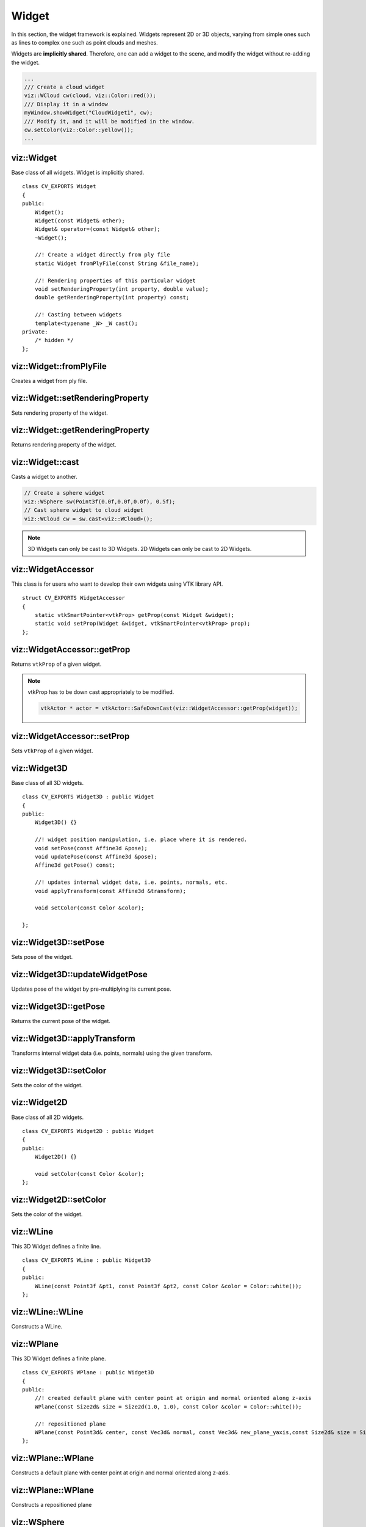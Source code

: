 Widget
======

.. highlight:: cpp

In this section, the widget framework is explained. Widgets represent
2D or 3D objects, varying from simple ones such as lines to complex one such as
point clouds and meshes.

Widgets are **implicitly shared**. Therefore, one can add a widget to the scene,
and modify the widget without re-adding the widget.

.. code-block:: cpp

    ...
    /// Create a cloud widget
    viz::WCloud cw(cloud, viz::Color::red());
    /// Display it in a window
    myWindow.showWidget("CloudWidget1", cw);
    /// Modify it, and it will be modified in the window.
    cw.setColor(viz::Color::yellow());
    ...

viz::Widget
-----------
.. ocv:class:: Widget

Base class of all widgets. Widget is implicitly shared. ::

    class CV_EXPORTS Widget
    {
    public:
        Widget();
        Widget(const Widget& other);
        Widget& operator=(const Widget& other);
        ~Widget();

        //! Create a widget directly from ply file
        static Widget fromPlyFile(const String &file_name);

        //! Rendering properties of this particular widget
        void setRenderingProperty(int property, double value);
        double getRenderingProperty(int property) const;

        //! Casting between widgets
        template<typename _W> _W cast();
    private:
        /* hidden */
    };

viz::Widget::fromPlyFile
------------------------
Creates a widget from ply file.

.. ocv:function:: static Widget fromPlyFile(const String &file_name)

    :param file_name: Ply file name.

viz::Widget::setRenderingProperty
---------------------------------
Sets rendering property of the widget.

.. ocv:function:: void setRenderingProperty(int property, double value)

    :param property: Property that will be modified.
    :param value: The new value of the property.

    **Rendering property** can be one of the following:

    * **POINT_SIZE**
    * **OPACITY**
    * **LINE_WIDTH**
    * **FONT_SIZE**
    * **REPRESENTATION**: Expected values are
        * **REPRESENTATION_POINTS**
        * **REPRESENTATION_WIREFRAME**
        * **REPRESENTATION_SURFACE**
    * **IMMEDIATE_RENDERING**:
        * Turn on immediate rendering by setting the value to ``1``.
        * Turn off immediate rendering by setting the value to ``0``.
    * **SHADING**: Expected values are
        * **SHADING_FLAT**
        * **SHADING_GOURAUD**
        * **SHADING_PHONG**

viz::Widget::getRenderingProperty
---------------------------------
Returns rendering property of the widget.

.. ocv:function:: double getRenderingProperty(int property) const

    :param property: Property.

    **Rendering property** can be one of the following:

    * **POINT_SIZE**
    * **OPACITY**
    * **LINE_WIDTH**
    * **FONT_SIZE**
    * **REPRESENTATION**: Expected values are
        * **REPRESENTATION_POINTS**
        * **REPRESENTATION_WIREFRAME**
        * **REPRESENTATION_SURFACE**
    * **IMMEDIATE_RENDERING**:
        * Turn on immediate rendering by setting the value to ``1``.
        * Turn off immediate rendering by setting the value to ``0``.
    * **SHADING**: Expected values are
        * **SHADING_FLAT**
        * **SHADING_GOURAUD**
        * **SHADING_PHONG**

viz::Widget::cast
-----------------
Casts a widget to another.

.. ocv:function:: template<typename _W> _W cast()

.. code-block:: cpp

    // Create a sphere widget
    viz::WSphere sw(Point3f(0.0f,0.0f,0.0f), 0.5f);
    // Cast sphere widget to cloud widget
    viz::WCloud cw = sw.cast<viz::WCloud>();

.. note:: 3D Widgets can only be cast to 3D Widgets. 2D Widgets can only be cast to 2D Widgets.

viz::WidgetAccessor
-------------------
.. ocv:class:: WidgetAccessor

This class is for users who want to develop their own widgets using VTK library API. ::

    struct CV_EXPORTS WidgetAccessor
    {
        static vtkSmartPointer<vtkProp> getProp(const Widget &widget);
        static void setProp(Widget &widget, vtkSmartPointer<vtkProp> prop);
    };

viz::WidgetAccessor::getProp
----------------------------
Returns ``vtkProp`` of a given widget.

.. ocv:function:: static vtkSmartPointer<vtkProp> getProp(const Widget &widget)

    :param widget: Widget whose ``vtkProp`` is to be returned.

.. note:: vtkProp has to be down cast appropriately to be modified.

    .. code-block:: cpp

        vtkActor * actor = vtkActor::SafeDownCast(viz::WidgetAccessor::getProp(widget));

viz::WidgetAccessor::setProp
----------------------------
Sets ``vtkProp`` of a given widget.

.. ocv:function:: static void setProp(Widget &widget, vtkSmartPointer<vtkProp> prop)

    :param widget: Widget whose ``vtkProp`` is to be set.
    :param prop: A ``vtkProp``.

viz::Widget3D
-------------
.. ocv:class:: Widget3D

Base class of all 3D widgets. ::

    class CV_EXPORTS Widget3D : public Widget
    {
    public:
        Widget3D() {}

        //! widget position manipulation, i.e. place where it is rendered.
        void setPose(const Affine3d &pose);
        void updatePose(const Affine3d &pose);
        Affine3d getPose() const;

        //! updates internal widget data, i.e. points, normals, etc.
        void applyTransform(const Affine3d &transform);

        void setColor(const Color &color);

    };

viz::Widget3D::setPose
----------------------
Sets pose of the widget.

.. ocv:function:: void setPose(const Affine3d &pose)

    :param pose: The new pose of the widget.

viz::Widget3D::updateWidgetPose
-------------------------------
Updates pose of the widget by pre-multiplying its current pose.

.. ocv:function:: void updateWidgetPose(const Affine3d &pose)

    :param pose: The pose that the current pose of the widget will be pre-multiplied by.

viz::Widget3D::getPose
----------------------
Returns the current pose of the widget.

.. ocv:function:: Affine3d getWidgetPose() const


viz::Widget3D::applyTransform
-------------------------------
Transforms internal widget data (i.e. points, normals) using the given transform.

.. ocv:function::  void applyTransform(const Affine3d &transform)

    :param transform: Specified transformation to apply.

viz::Widget3D::setColor
-----------------------
Sets the color of the widget.

.. ocv:function:: void setColor(const Color &color)

    :param color: color of type :ocv:class:`Color`

viz::Widget2D
-------------
.. ocv:class:: Widget2D

Base class of all 2D widgets. ::

    class CV_EXPORTS Widget2D : public Widget
    {
    public:
        Widget2D() {}

        void setColor(const Color &color);
    };

viz::Widget2D::setColor
-----------------------
Sets the color of the widget.

.. ocv:function:: void setColor(const Color &color)

    :param color: color of type :ocv:class:`Color`

viz::WLine
----------
.. ocv:class:: WLine

This 3D Widget defines a finite line. ::

    class CV_EXPORTS WLine : public Widget3D
    {
    public:
        WLine(const Point3f &pt1, const Point3f &pt2, const Color &color = Color::white());
    };

viz::WLine::WLine
-----------------
Constructs a WLine.

.. ocv:function:: WLine(const Point3f &pt1, const Point3f &pt2, const Color &color = Color::white())

    :param pt1: Start point of the line.
    :param pt2: End point of the line.
    :param color: :ocv:class:`Color` of the line.

viz::WPlane
-----------
.. ocv:class:: WPlane

This 3D Widget defines a finite plane. ::

    class CV_EXPORTS WPlane : public Widget3D
    {
    public:
        //! created default plane with center point at origin and normal oriented along z-axis
        WPlane(const Size2d& size = Size2d(1.0, 1.0), const Color &color = Color::white());

        //! repositioned plane
        WPlane(const Point3d& center, const Vec3d& normal, const Vec3d& new_plane_yaxis,const Size2d& size = Size2d(1.0, 1.0), const Color &color = Color::white());
    };

viz::WPlane::WPlane
-------------------
Constructs a default plane with center point at origin and normal oriented along z-axis.

.. ocv:function:: WPlane(const Size2d& size = Size2d(1.0, 1.0), const Color &color = Color::white())

    :param size: Size of the plane
    :param color: :ocv:class:`Color` of the plane.

viz::WPlane::WPlane
-------------------
Constructs a repositioned plane

.. ocv:function:: WPlane(const Point3d& center, const Vec3d& normal, const Vec3d& new_yaxis,const Size2d& size = Size2d(1.0, 1.0), const Color &color = Color::white())

    :param center: Center of the plane
    :param normal: Plane normal orientation
    :param new_yaxis: Up-vector. New orientation of plane y-axis.
    :param color: :ocv:class:`Color` of the plane.

viz::WSphere
------------
.. ocv:class:: WSphere

This 3D Widget defines a sphere. ::

    class CV_EXPORTS WSphere : public Widget3D
    {
    public:
        WSphere(const cv::Point3f &center, double radius, int sphere_resolution = 10, const Color &color = Color::white())
    };

viz::WSphere::WSphere
---------------------
Constructs a WSphere.

.. ocv:function:: WSphere(const cv::Point3f &center, double radius, int sphere_resolution = 10, const Color &color = Color::white())

    :param center: Center of the sphere.
    :param radius: Radius of the sphere.
    :param sphere_resolution: Resolution of the sphere.
    :param color: :ocv:class:`Color` of the sphere.

viz::WArrow
----------------
.. ocv:class:: WArrow

This 3D Widget defines an arrow. ::

    class CV_EXPORTS WArrow : public Widget3D
    {
    public:
        WArrow(const Point3f& pt1, const Point3f& pt2, double thickness = 0.03, const Color &color = Color::white());
    };

viz::WArrow::WArrow
-----------------------------
Constructs an WArrow.

.. ocv:function:: WArrow(const Point3f& pt1, const Point3f& pt2, double thickness = 0.03, const Color &color = Color::white())

    :param pt1: Start point of the arrow.
    :param pt2: End point of the arrow.
    :param thickness: Thickness of the arrow. Thickness of arrow head is also adjusted accordingly.
    :param color: :ocv:class:`Color` of the arrow.

Arrow head is located at the end point of the arrow.

viz::WCircle
-----------------
.. ocv:class:: WCircle

This 3D Widget defines a circle. ::

    class CV_EXPORTS WCircle : public Widget3D
    {
    public:
        //! creates default planar circle centred at origin with plane normal along z-axis
        WCircle(double radius, double thickness = 0.01, const Color &color = Color::white());

        //! creates repositioned circle
        WCircle(double radius, const Point3d& center, const Vec3d& normal, double thickness = 0.01, const Color &color = Color::white());
    };

viz::WCircle::WCircle
-------------------------------
Constructs default planar circle centred at origin with plane normal along z-axis

.. ocv:function:: WCircle(double radius, double thickness = 0.01, const Color &color = Color::white())

    :param radius: Radius of the circle.
    :param thickness: Thickness of the circle.
    :param color: :ocv:class:`Color` of the circle.

viz::WCircle::WCircle
-------------------------------
Constructs repositioned planar circle.

.. ocv:function:: WCircle(double radius, const Point3d& center, const Vec3d& normal, double thickness = 0.01, const Color &color = Color::white())

    :param radius: Radius of the circle.
    :param center: Center of the circle.
    :param normal: Normal of the plane in which the circle lies.
    :param thickness: Thickness of the circle.
    :param color: :ocv:class:`Color` of the circle.

viz::WCone
-------------------------------
.. ocv:class:: WCone

This 3D Widget defines a cone. ::

    class CV_EXPORTS WCone : public Widget3D
    {
    public:
        //! create default cone, oriented along x-axis with center of its base located at origin
        WCone(double lenght, double radius, int resolution = 6.0, const Color &color = Color::white());

        //! creates repositioned cone
        WCone(double radius, const Point3d& center, const Point3d& tip, int resolution = 6.0, const Color &color = Color::white());
    };

viz::WCone::WCone
-------------------------------
Constructs default cone oriented along x-axis with center of its base located at origin

.. ocv:function:: WCone(double length, double radius, int resolution = 6.0, const Color &color = Color::white())

    :param length: Length of the cone.
    :param radius: Radius of the cone.
    :param resolution: Resolution of the cone.
    :param color: :ocv:class:`Color` of the cone.

viz::WCone::WCone
-------------------------------
Constructs repositioned planar cone.

.. ocv:function:: WCone(double radius, const Point3d& center, const Point3d& tip, int resolution = 6.0, const Color &color = Color::white())

    :param radius: Radius of the cone.
    :param center: Center of the cone base.
    :param tip: Tip of the cone.
    :param resolution: Resolution of the cone.
    :param color: :ocv:class:`Color` of the cone.

viz::WCylinder
--------------
.. ocv:class:: WCylinder

This 3D Widget defines a cylinder. ::

    class CV_EXPORTS WCylinder : public Widget3D
    {
    public:
        WCylinder(const Point3d& axis_point1, const Point3d& axis_point2, double radius, int numsides = 30, const Color &color = Color::white());
    };

viz::WCylinder::WCylinder
-----------------------------------
Constructs a WCylinder.

.. ocv:function:: WCylinder(const Point3f& pt_on_axis, const Point3f& axis_direction, double radius, int numsides = 30, const Color &color = Color::white())

    :param axis_point1: A point1 on the axis of the cylinder.
    :param axis_point2: A point2 on the axis of the cylinder.
    :param radius: Radius of the cylinder.
    :param numsides: Resolution of the cylinder.
    :param color: :ocv:class:`Color` of the cylinder.

viz::WCube
----------
.. ocv:class:: WCube

This 3D Widget defines a cube. ::

    class CV_EXPORTS WCube : public Widget3D
    {
    public:
        WCube(const Point3f& pt_min, const Point3f& pt_max, bool wire_frame = true, const Color &color = Color::white());
    };

viz::WCube::WCube
---------------------------
Constructs a WCube.

.. ocv:function:: WCube(const Point3f& pt_min, const Point3f& pt_max, bool wire_frame = true, const Color &color = Color::white())

    :param pt_min: Specifies minimum point of the bounding box.
    :param pt_max: Specifies maximum point of the bounding box.
    :param wire_frame: If true, cube is represented as wireframe.
    :param color: :ocv:class:`Color` of the cube.

.. image:: images/cube_widget.png
    :alt: Cube Widget
    :align: center

viz::WCoordinateSystem
----------------------
.. ocv:class:: WCoordinateSystem

This 3D Widget represents a coordinate system. ::

    class CV_EXPORTS WCoordinateSystem : public Widget3D
    {
    public:
        WCoordinateSystem(double scale = 1.0);
    };

viz::WCoordinateSystem::WCoordinateSystem
---------------------------------------------------
Constructs a WCoordinateSystem.

.. ocv:function:: WCoordinateSystem(double scale = 1.0)

    :param scale: Determines the size of the axes.

viz::WPolyLine
--------------
.. ocv:class:: WPolyLine

This 3D Widget defines a poly line. ::

    class CV_EXPORTS WPolyLine : public Widget3D
    {
    public:
        WPolyLine(InputArray points, const Color &color = Color::white());
    };

viz::WPolyLine::WPolyLine
-----------------------------------
Constructs a WPolyLine.

.. ocv:function:: WPolyLine(InputArray points, const Color &color = Color::white())

    :param points: Point set.
    :param color: :ocv:class:`Color` of the poly line.

viz::WGrid
----------
.. ocv:class:: WGrid

This 3D Widget defines a grid. ::

    class CV_EXPORTS WGrid : public Widget3D
    {
    public:
        //! Creates grid at the origin and normal oriented along z-axis
        WGrid(const Vec2i &cells = Vec2i::all(10), const Vec2d &cells_spacing = Vec2d::all(1.0), const Color &color = Color::white());

        //! Creates repositioned grid
        WGrid(const Point3d& center, const Vec3d& normal, const Vec3d& new_yaxis,
              const Vec2i &cells = Vec2i::all(10), const Vec2d &cells_spacing = Vec2d::all(1.0), const Color &color = Color::white());
    };

viz::WGrid::WGrid
---------------------------
Constructs a WGrid.

.. ocv:function::  WGrid(const Vec2i &cells = Vec2i::all(10), const Vec2d &cells_spacing = Vec2d::all(1.0), const Color &color = Color::white())

    :param cells: Number of cell columns and rows, respectively.
    :param cells_spacing: Size of each cell, respectively.
    :param color: :ocv:class:`Color` of the grid.

.. ocv:function:  WGrid(const Point3d& center, const Vec3d& normal, const Vec3d& new_yaxis, Vec2i &cells, const Vec2d &cells_spacing, const Color &color;

    :param center: Center of the grid
    :param normal: Grid normal orientation
    :param new_yaxis: Up-vector. New orientation of grid y-axis.
    :param cells: Number of cell columns and rows, respectively.
    :param cells_spacing: Size of each cell, respectively.
    :param color: :ocv:class:`Color` of the grid..

viz::WText3D
------------
.. ocv:class:: WText3D

This 3D Widget represents 3D text. The text always faces the camera. ::

    class CV_EXPORTS WText3D : public Widget3D
    {
    public:
        WText3D(const String &text, const Point3f &position, double text_scale = 1.0, bool face_camera = true, const Color &color = Color::white());

        void setText(const String &text);
        String getText() const;
    };

viz::WText3D::WText3D
-------------------------------
Constructs a WText3D.

.. ocv:function:: WText3D(const String &text, const Point3f &position, double text_scale = 1.0, bool face_camera = true, const Color &color = Color::white())

    :param text: Text content of the widget.
    :param position: Position of the text.
    :param text_scale: Size of the text.
    :param face_camera: If true, text always faces the camera.
    :param color: :ocv:class:`Color` of the text.

viz::WText3D::setText
---------------------
Sets the text content of the widget.

.. ocv:function:: void setText(const String &text)

    :param text: Text content of the widget.

viz::WText3D::getText
---------------------
Returns the current text content of the widget.

.. ocv:function:: String getText() const

viz::WText
----------
.. ocv:class:: WText

This 2D Widget represents text overlay. ::

    class CV_EXPORTS WText : public Widget2D
    {
    public:
        WText(const String &text, const Point2i &pos, int font_size = 10, const Color &color = Color::white());

        void setText(const String &text);
        String getText() const;
    };

viz::WText::WText
-----------------
Constructs a WText.

.. ocv:function:: WText(const String &text, const Point2i &pos, int font_size = 10, const Color &color = Color::white())

    :param text: Text content of the widget.
    :param pos: Position of the text.
    :param font_size: Font size.
    :param color: :ocv:class:`Color` of the text.

viz::WText::setText
-------------------
Sets the text content of the widget.

.. ocv:function:: void setText(const String &text)

    :param text: Text content of the widget.

viz::WText::getText
-------------------
Returns the current text content of the widget.

.. ocv:function:: String getText() const

viz::WImageOverlay
------------------
.. ocv:class:: WImageOverlay

This 2D Widget represents an image overlay. ::

    class CV_EXPORTS WImageOverlay : public Widget2D
    {
    public:
        WImageOverlay(InputArray image, const Rect &rect);

        void setImage(InputArray image);
    };

viz::WImageOverlay::WImageOverlay
---------------------------------
Constructs an WImageOverlay.

.. ocv:function:: WImageOverlay(InputArray image, const Rect &rect)

    :param image: BGR or Gray-Scale image.
    :param rect: Image is scaled and positioned based on rect.

viz::WImageOverlay::setImage
----------------------------
Sets the image content of the widget.

.. ocv:function:: void setImage(InputArray image)

    :param image: BGR or Gray-Scale image.

viz::WImage3D
-------------
.. ocv:class:: WImage3D

This 3D Widget represents an image in 3D space. ::

    class CV_EXPORTS WImage3D : public Widget3D
    {
    public:
        //! Creates 3D image at the origin
        WImage3D(InputArray image, const Size2d &size);
        //! Creates 3D image at a given position, pointing in the direction of the normal, and having the up_vector orientation
        WImage3D(InputArray image, const Size2d &size, const Vec3d &position, const Vec3d &normal, const Vec3d &up_vector);

        void setImage(InputArray image);
    };

viz::WImage3D::WImage3D
-----------------------
Constructs an WImage3D.

.. ocv:function:: WImage3D(InputArray image, const Size2d &size)

    :param image: BGR or Gray-Scale image.
    :param size: Size of the image.

.. ocv:function:: WImage3D(InputArray image, const Size2d &size, const Vec3d &position, const Vec3d &normal, const Vec3d &up_vector)

    :param position: Position of the image.
    :param normal: Normal of the plane that represents the image.
    :param up_vector: Determines orientation of the image.
    :param image: BGR or Gray-Scale image.
    :param size: Size of the image.

viz::WImage3D::setImage
-----------------------
Sets the image content of the widget.

.. ocv:function:: void setImage(InputArray image)

    :param image: BGR or Gray-Scale image.

viz::WCameraPosition
--------------------
.. ocv:class:: WCameraPosition

This 3D Widget represents camera position in a scene by its axes or viewing frustum. ::

    class CV_EXPORTS WCameraPosition : public Widget3D
    {
    public:
        //! Creates camera coordinate frame (axes) at the origin
        WCameraPosition(double scale = 1.0);
        //! Creates frustum based on the intrinsic marix K at the origin
        WCameraPosition(const Matx33d &K, double scale = 1.0, const Color &color = Color::white());
        //! Creates frustum based on the field of view at the origin
        WCameraPosition(const Vec2d &fov, double scale = 1.0, const Color &color = Color::white());
        //! Creates frustum and display given image at the far plane
        WCameraPosition(const Matx33d &K, InputArray image, double scale = 1.0, const Color &color = Color::white());
        //! Creates frustum and display given image at the far plane
        WCameraPosition(const Vec2d &fov, InputArray image, double scale = 1.0, const Color &color = Color::white());
    };

viz::WCameraPosition::WCameraPosition
-------------------------------------
Constructs a WCameraPosition.

- **Display camera coordinate frame.**

    .. ocv:function:: WCameraPosition(double scale = 1.0)

        Creates camera coordinate frame at the origin.

    .. image:: images/cpw1.png
        :alt: Camera coordinate frame
        :align: center

- **Display the viewing frustum.**

    .. ocv:function:: WCameraPosition(const Matx33d &K, double scale = 1.0, const Color &color = Color::white())

        :param K: Intrinsic matrix of the camera.
        :param scale: Scale of the frustum.
        :param color: :ocv:class:`Color` of the frustum.

        Creates viewing frustum of the camera based on its intrinsic matrix K.

    .. ocv:function:: WCameraPosition(const Vec2d &fov, double scale = 1.0, const Color &color = Color::white())

        :param fov: Field of view of the camera (horizontal, vertical).
        :param scale: Scale of the frustum.
        :param color: :ocv:class:`Color` of the frustum.

        Creates viewing frustum of the camera based on its field of view fov.

    .. image:: images/cpw2.png
        :alt: Camera viewing frustum
        :align: center

- **Display image on the far plane of the viewing frustum.**

    .. ocv:function:: WCameraPosition(const Matx33d &K, InputArray image, double scale = 1.0, const Color &color = Color::white())

        :param K: Intrinsic matrix of the camera.
        :param img: BGR or Gray-Scale image that is going to be displayed on the far plane of the frustum.
        :param scale: Scale of the frustum and image.
        :param color: :ocv:class:`Color` of the frustum.

        Creates viewing frustum of the camera based on its intrinsic matrix K, and displays image on the far end plane.

    .. ocv:function:: WCameraPosition(const Vec2d &fov, InputArray image, double scale = 1.0, const Color &color = Color::white())

        :param fov: Field of view of the camera (horizontal, vertical).
        :param img: BGR or Gray-Scale image that is going to be displayed on the far plane of the frustum.
        :param scale: Scale of the frustum and image.
        :param color: :ocv:class:`Color` of the frustum.

        Creates viewing frustum of the camera based on its intrinsic matrix K, and displays image on the far end plane.

    .. image:: images/cpw3.png
        :alt: Camera viewing frustum with image
        :align: center

viz::WTrajectory
----------------
.. ocv:class:: WTrajectory

This 3D Widget represents a trajectory. ::

    class CV_EXPORTS WTrajectory : public Widget3D
    {
    public:
        enum {FRAMES = 1, PATH = 2, BOTH = FRAMES + PATH};

        //! Displays trajectory of the given path either by coordinate frames or polyline
        WTrajectory(InputArray path, int display_mode = WTrajectory::PATH, double scale = 1.0, const Color &color = Color::white(),;
    };

viz::WTrajectory::WTrajectory
-----------------------------
Constructs a WTrajectory.

.. ocv:function:: WTrajectory(InputArray path, int display_mode = WTrajectory::PATH, double scale = 1.0, const Color &color = Color::white())

    :param path: List of poses on a trajectory. Takes std::vector<Affine<T>> with T == [float | double]
    :param display_mode: Display mode. This can be PATH, FRAMES, and BOTH.
    :param scale: Scale of the frames. Polyline is not affected.
    :param color: :ocv:class:`Color` of the polyline that represents path. Frames are not affected.

    Displays trajectory of the given path as follows:

    * PATH : Displays a poly line that represents the path.
    * FRAMES : Displays coordinate frames at each pose.
    * PATH & FRAMES : Displays both poly line and coordinate frames.

viz::WTrajectoryFrustums
------------------------
.. ocv:class:: WTrajectoryFrustums

This 3D Widget represents a trajectory. ::

    class CV_EXPORTS WTrajectoryFrustums : public Widget3D
    {
    public:
        //! Displays trajectory of the given path by frustums
        WTrajectoryFrustums(InputArray path, const Matx33d &K, double scale = 1.0, const Color &color = Color::white());
        //! Displays trajectory of the given path by frustums
        WTrajectoryFrustums(InputArray path, const Vec2d &fov, double scale = 1.0, const Color &color = Color::white());
    };

viz::WTrajectoryFrustums::WTrajectoryFrustums
---------------------------------------------
Constructs a WTrajectoryFrustums.

.. ocv:function:: WTrajectoryFrustums(const std::vector<Affine3d> &path, const Matx33d &K, double scale = 1.0, const Color &color = Color::white())

    :param path: List of poses on a trajectory. Takes std::vector<Affine<T>> with T == [float | double]
    :param K: Intrinsic matrix of the camera.
    :param scale: Scale of the frustums.
    :param color: :ocv:class:`Color` of the frustums.

    Displays frustums at each pose of the trajectory.

.. ocv:function:: WTrajectoryFrustums(const std::vector<Affine3d> &path, const Vec2d &fov, double scale = 1.0, const Color &color = Color::white())

    :param path: List of poses on a trajectory. Takes std::vector<Affine<T>> with T == [float | double]
    :param fov: Field of view of the camera (horizontal, vertical).
    :param scale: Scale of the frustums.
    :param color: :ocv:class:`Color` of the frustums.

    Displays frustums at each pose of the trajectory.

viz::WTrajectorySpheres
-----------------------
.. ocv:class:: WTrajectorySpheres

This 3D Widget represents a trajectory using spheres and lines, where spheres represent the positions of the camera, and lines
represent the direction from previous position to the current. ::

    class CV_EXPORTS WTrajectorySpheres : public Widget3D
    {
    public:
        WTrajectorySpheres(InputArray path, double line_length = 0.05, double radius = 0.007,
                               const Color &from = Color::red(), const Color &to = Color::white());
    };

viz::WTrajectorySpheres::WTrajectorySpheres
-------------------------------------------
Constructs a WTrajectorySpheres.

.. ocv:function:: WTrajectorySpheres(InputArray path, double line_length = 0.05, double radius = 0.007, const Color &from = Color::red(), const Color &to = Color::white())

    :param path: List of poses on a trajectory. Takes std::vector<Affine<T>> with T == [float | double]
    :param line_length: Max length of the lines which point to previous position
    :param sphere_radius: Radius of the spheres.
    :param from: :ocv:class:`Color` for first sphere.
    :param to: :ocv:class:`Color` for last sphere. Intermediate spheres will have interpolated color.

viz::WCloud
-----------
.. ocv:class:: WCloud

This 3D Widget defines a point cloud. ::

    class CV_EXPORTS WCloud : public Widget3D
    {
    public:
        //! Each point in cloud is mapped to a color in colors
        WCloud(InputArray cloud, InputArray colors);
        //! All points in cloud have the same color
        WCloud(InputArray cloud, const Color &color = Color::white());
    };

viz::WCloud::WCloud
-------------------
Constructs a WCloud.

.. ocv:function:: WCloud(InputArray cloud, InputArray colors)

    :param cloud: Set of points which can be of type: ``CV_32FC3``, ``CV_32FC4``, ``CV_64FC3``, ``CV_64FC4``.
    :param colors: Set of colors. It has to be of the same size with cloud.

    Points in the cloud belong to mask when they are set to (NaN, NaN, NaN).

.. ocv:function:: WCloud(InputArray cloud, const Color &color = Color::white())

    :param cloud: Set of points which can be of type: ``CV_32FC3``, ``CV_32FC4``, ``CV_64FC3``, ``CV_64FC4``.
    :param color: A single :ocv:class:`Color` for the whole cloud.

    Points in the cloud belong to mask when they are set to (NaN, NaN, NaN).

.. note:: In case there are four channels in the cloud, fourth channel is ignored.

viz::WCloudCollection
---------------------
.. ocv:class:: WCloudCollection

This 3D Widget defines a collection of clouds. ::

    class CV_EXPORTS WCloudCollection : public Widget3D
    {
    public:
        WCloudCollection();

        //! Each point in cloud is mapped to a color in colors
        void addCloud(InputArray cloud, InputArray colors, const Affine3d &pose = Affine3d::Identity());
        //! All points in cloud have the same color
        void addCloud(InputArray cloud, const Color &color = Color::white(), Affine3d &pose = Affine3d::Identity());
        //! Repacks internal structure to single cloud
        void finalize();
    };

viz::WCloudCollection::WCloudCollection
---------------------------------------
Constructs a WCloudCollection.

.. ocv:function:: WCloudCollection()

viz::WCloudCollection::addCloud
-------------------------------
Adds a cloud to the collection.

.. ocv:function:: void addCloud(InputArray cloud, InputArray colors, const Affine3d &pose = Affine3d::Identity())

    :param cloud: Point set which can be of type: ``CV_32FC3``, ``CV_32FC4``, ``CV_64FC3``, ``CV_64FC4``.
    :param colors: Set of colors. It has to be of the same size with cloud.
    :param pose: Pose of the cloud.

    Points in the cloud belong to mask when they are set to (NaN, NaN, NaN).

.. ocv:function:: void addCloud(InputArray cloud, const Color &color = Color::white(), const Affine3d &pose = Affine3d::Identity())

    :param cloud: Point set which can be of type: ``CV_32FC3``, ``CV_32FC4``, ``CV_64FC3``, ``CV_64FC4``.
    :param colors: A single :ocv:class:`Color` for the whole cloud.
    :param pose: Pose of the cloud.

    Points in the cloud belong to mask when they are set to (NaN, NaN, NaN).

.. note:: In case there are four channels in the cloud, fourth channel is ignored.

viz::WCloudCollection::finalize
-------------------------------
Finalizes cloud data by repacking to single cloud. Useful for large cloud collections to reduce memory usage

.. ocv:function:: void finalize()

viz::WCloudNormals
------------------
.. ocv:class:: WCloudNormals

This 3D Widget represents normals of a point cloud. ::

    class CV_EXPORTS WCloudNormals : public Widget3D
    {
    public:
        WCloudNormals(InputArray cloud, InputArray normals, int level = 100, double scale = 0.02f, const Color &color = Color::white());
    };

viz::WCloudNormals::WCloudNormals
---------------------------------
Constructs a WCloudNormals.

.. ocv:function:: WCloudNormals(InputArray cloud, InputArray normals, int level = 100, double scale = 0.02f, const Color &color = Color::white())

    :param cloud: Point set which can be of type: ``CV_32FC3``, ``CV_32FC4``, ``CV_64FC3``, ``CV_64FC4``.
    :param normals: A set of normals that has to be of same type with cloud.
    :param level: Display only every ``level`` th normal.
    :param scale: Scale of the arrows that represent normals.
    :param color: :ocv:class:`Color` of the arrows that represent normals.

.. note:: In case there are four channels in the cloud, fourth channel is ignored.

viz::WMesh
----------
.. ocv:class:: WMesh

This 3D Widget defines a mesh. ::

    class CV_EXPORTS WMesh : public Widget3D
    {
    public:
        WMesh(const Mesh &mesh);
        WMesh(InputArray cloud, InputArray polygons, InputArray colors = noArray(), InputArray normals = noArray());
    };

viz::WMesh::WMesh
-----------------
Constructs a WMesh.

.. ocv:function:: WMesh(const Mesh &mesh)

    :param mesh: :ocv:class:`Mesh` object that will be displayed.

.. ocv:function:: WMesh(InputArray cloud, InputArray polygons, InputArray colors = noArray(), InputArray normals = noArray())

    :param cloud: Points of the mesh object.
    :param polygons: Points of the mesh object.
    :param colors: Point colors.
    :param normals: Point normals.

viz::WWidgetMerger
---------------------
.. ocv:class:: WWidgetMerger

This class allows to merge several widgets to single one. It has quite limited functionality and can't merge widgets with different attributes. For instance,
if widgetA has color array and widgetB has only global color defined, then result of merge won't have color at all. The class is suitable for merging large amount of similar widgets. ::

    class CV_EXPORTS WWidgetMerger : public Widget3D
    {
    public:
        WWidgetMerger();

        //! Add widget to merge with optional position change
        void addWidget(const Widget3D& widget, const Affine3d &pose = Affine3d::Identity());

        //! Repacks internal structure to single widget
        void finalize();
    };

viz::WWidgetMerger::WWidgetMerger
---------------------------------------
Constructs a WWidgetMerger.

.. ocv:WWidgetMerger:: WWidgetMerger()

viz::WWidgetMerger::addCloud
-------------------------------
Adds a cloud to the collection.

.. ocv:function:: void addWidget(const Widget3D& widget, const Affine3d &pose = Affine3d::Identity())

    :param widget: Widget to merge.
    :param pose: Pose of the widget.

viz::WWidgetMerger::finalize
-------------------------------
Finalizes merger data and constructs final merged widget

.. ocv:function:: void finalize()